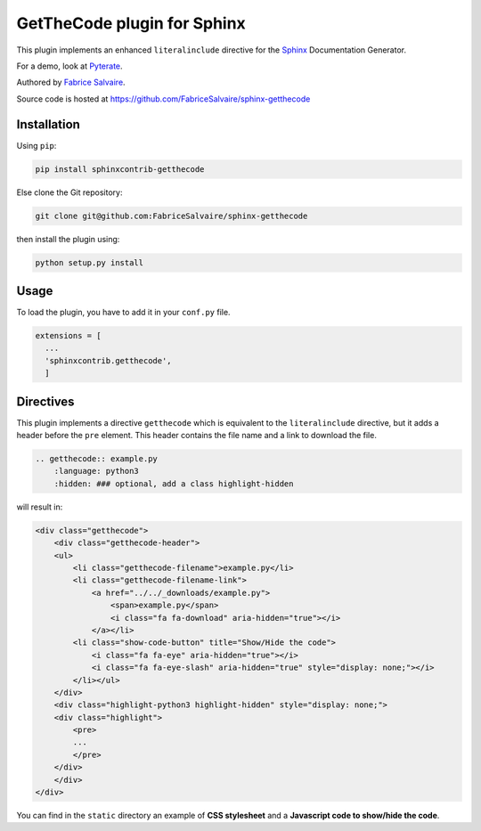 .. |Pypi Version| image:: https://img.shields.io/pypi/v/sphinxcontrib-getthecode.svg
   :target: https://pypi.python.org/pypi/sphinxcontrib-getthecode
   :alt: sphinxcontrib-getthecode last version

.. |Pypi License| image:: https://img.shields.io/pypi/l/sphinxcontrib-getthecode.svg
   :target: https://pypi.python.org/pypi/sphinxcontrib-getthecode
   :alt: sphinxcontrib-getthecode license

.. |Pypi Python Version| image:: https://img.shields.io/pypi/pyversions/sphinxcontrib-getthecode.svg
   :target: https://pypi.python.org/pypi/sphinxcontrib-getthecode
   :alt: sphinxcontrib-getthecode python version

.. |Python| replace:: Python
.. _Python: http://python.org

.. |PyPI| replace:: PyPI
.. _PyPI: https://pypi.python.org/pypi

.. |Sphinx| replace:: Sphinx
.. _Sphinx: http://sphinx-doc.org

==============================
 GetTheCode plugin for Sphinx
==============================

|Pypi License|
|Pypi Python Version|

|Pypi Version|

This plugin implements an enhanced ``literalinclude`` directive for the `Sphinx`_ Documentation Generator.

For a demo, look at `Pyterate <https://github.com/FabriceSalvaire/Pyterate>`_.

Authored by `Fabrice Salvaire <http://fabrice-salvaire.fr>`_.

Source code is hosted at https://github.com/FabriceSalvaire/sphinx-getthecode

Installation
------------

Using ``pip``:

.. code-block:: bash

    pip install sphinxcontrib-getthecode

Else clone the Git repository:

.. code-block:: sh

  git clone git@github.com:FabriceSalvaire/sphinx-getthecode

then install the plugin using:

.. code-block:: bash

    python setup.py install

Usage
-----

To load the plugin, you have to add it in your ``conf.py`` file.

.. code-block:: python

    extensions = [
      ...
      'sphinxcontrib.getthecode',
      ]

Directives
----------

This plugin implements a directive ``getthecode`` which is equivalent to the ``literalinclude``
directive, but it adds a header before the ``pre`` element.  This header contains the file name and
a link to download the file.

.. code-block:: ReST

    .. getthecode:: example.py
        :language: python3
        :hidden: ### optional, add a class highlight-hidden

will result in:

.. code-block:: html

    <div class="getthecode">
        <div class="getthecode-header">
    	<ul>
    	    <li class="getthecode-filename">example.py</li>
    	    <li class="getthecode-filename-link">
    		<a href="../../_downloads/example.py">
    		    <span>example.py</span>
    		    <i class="fa fa-download" aria-hidden="true"></i>
    		</a></li>
    	    <li class="show-code-button" title="Show/Hide the code">
    		<i class="fa fa-eye" aria-hidden="true"></i>
    		<i class="fa fa-eye-slash" aria-hidden="true" style="display: none;"></i>
    	    </li></ul>
        </div>
        <div class="highlight-python3 highlight-hidden" style="display: none;">
    	<div class="highlight">
    	    <pre>
	    ...
    	    </pre>
    	</div>
        </div>
    </div>

You can find in the ``static`` directory an example of **CSS stylesheet** and a **Javascript code to show/hide the code**.


